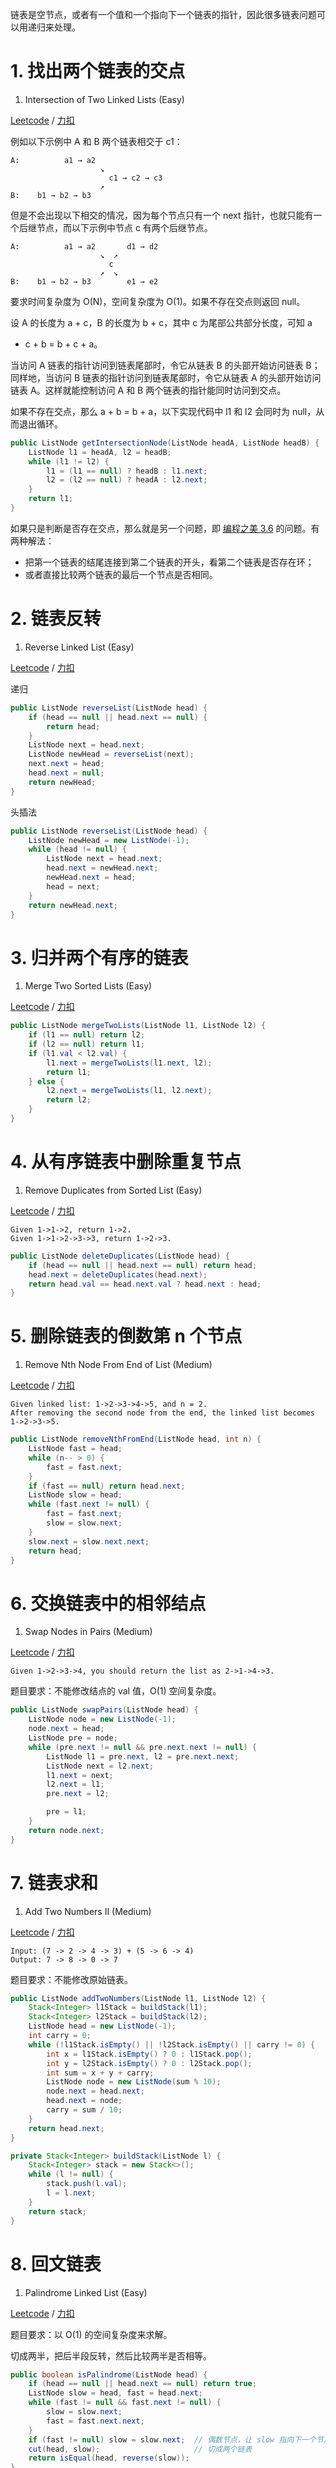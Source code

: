 链表是空节点，或者有一个值和一个指向下一个链表的指针，因此很多链表问题可以用递归来处理。

* 1. 找出两个链表的交点
  :PROPERTIES:
  :CUSTOM_ID: 找出两个链表的交点
  :END:

160. Intersection of Two Linked Lists (Easy)

[[https://leetcode.com/problems/intersection-of-two-linked-lists/description/][Leetcode]]
/
[[https://leetcode-cn.com/problems/intersection-of-two-linked-lists/description/][力扣]]

例如以下示例中 A 和 B 两个链表相交于 c1：

#+BEGIN_EXAMPLE
  A:          a1 → a2
                      ↘
                        c1 → c2 → c3
                      ↗
  B:    b1 → b2 → b3
#+END_EXAMPLE

但是不会出现以下相交的情况，因为每个节点只有一个 next
指针，也就只能有一个后继节点，而以下示例中节点 c 有两个后继节点。

#+BEGIN_EXAMPLE
  A:          a1 → a2       d1 → d2
                      ↘  ↗
                        c
                      ↗  ↘
  B:    b1 → b2 → b3        e1 → e2
#+END_EXAMPLE

要求时间复杂度为 O(N)，空间复杂度为 O(1)。如果不存在交点则返回 null。

设 A 的长度为 a + c，B 的长度为 b + c，其中 c 为尾部公共部分长度，可知 a
+ c + b = b + c + a。

当访问 A 链表的指针访问到链表尾部时，令它从链表 B 的头部开始访问链表
B；同样地，当访问 B 链表的指针访问到链表尾部时，令它从链表 A
的头部开始访问链表 A。这样就能控制访问 A 和 B
两个链表的指针能同时访问到交点。

如果不存在交点，那么 a + b = b + a，以下实现代码中 l1 和 l2 会同时为
null，从而退出循环。

#+BEGIN_SRC java
  public ListNode getIntersectionNode(ListNode headA, ListNode headB) {
      ListNode l1 = headA, l2 = headB;
      while (l1 != l2) {
          l1 = (l1 == null) ? headB : l1.next;
          l2 = (l2 == null) ? headA : l2.next;
      }
      return l1;
  }
#+END_SRC

如果只是判断是否存在交点，那么就是另一个问题，即 [[][编程之美 3.6]]
的问题。有两种解法：

- 把第一个链表的结尾连接到第二个链表的开头，看第二个链表是否存在环；
- 或者直接比较两个链表的最后一个节点是否相同。

* 2. 链表反转
  :PROPERTIES:
  :CUSTOM_ID: 链表反转
  :END:

206. Reverse Linked List (Easy)

[[https://leetcode.com/problems/reverse-linked-list/description/][Leetcode]]
/
[[https://leetcode-cn.com/problems/reverse-linked-list/description/][力扣]]

递归

#+BEGIN_SRC java
  public ListNode reverseList(ListNode head) {
      if (head == null || head.next == null) {
          return head;
      }
      ListNode next = head.next;
      ListNode newHead = reverseList(next);
      next.next = head;
      head.next = null;
      return newHead;
  }
#+END_SRC

头插法

#+BEGIN_SRC java
  public ListNode reverseList(ListNode head) {
      ListNode newHead = new ListNode(-1);
      while (head != null) {
          ListNode next = head.next;
          head.next = newHead.next;
          newHead.next = head;
          head = next;
      }
      return newHead.next;
  }
#+END_SRC

* 3. 归并两个有序的链表
  :PROPERTIES:
  :CUSTOM_ID: 归并两个有序的链表
  :END:

21. Merge Two Sorted Lists (Easy)

[[https://leetcode.com/problems/merge-two-sorted-lists/description/][Leetcode]]
/
[[https://leetcode-cn.com/problems/merge-two-sorted-lists/description/][力扣]]

#+BEGIN_SRC java
  public ListNode mergeTwoLists(ListNode l1, ListNode l2) {
      if (l1 == null) return l2;
      if (l2 == null) return l1;
      if (l1.val < l2.val) {
          l1.next = mergeTwoLists(l1.next, l2);
          return l1;
      } else {
          l2.next = mergeTwoLists(l1, l2.next);
          return l2;
      }
  }
#+END_SRC

* 4. 从有序链表中删除重复节点
  :PROPERTIES:
  :CUSTOM_ID: 从有序链表中删除重复节点
  :END:

83. Remove Duplicates from Sorted List (Easy)

[[https://leetcode.com/problems/remove-duplicates-from-sorted-list/description/][Leetcode]]
/
[[https://leetcode-cn.com/problems/remove-duplicates-from-sorted-list/description/][力扣]]

#+BEGIN_EXAMPLE
  Given 1->1->2, return 1->2.
  Given 1->1->2->3->3, return 1->2->3.
#+END_EXAMPLE

#+BEGIN_SRC java
  public ListNode deleteDuplicates(ListNode head) {
      if (head == null || head.next == null) return head;
      head.next = deleteDuplicates(head.next);
      return head.val == head.next.val ? head.next : head;
  }
#+END_SRC

* 5. 删除链表的倒数第 n 个节点
  :PROPERTIES:
  :CUSTOM_ID: 删除链表的倒数第-n-个节点
  :END:

19. Remove Nth Node From End of List (Medium)

[[https://leetcode.com/problems/remove-nth-node-from-end-of-list/description/][Leetcode]]
/
[[https://leetcode-cn.com/problems/remove-nth-node-from-end-of-list/description/][力扣]]

#+BEGIN_EXAMPLE
  Given linked list: 1->2->3->4->5, and n = 2.
  After removing the second node from the end, the linked list becomes 1->2->3->5.
#+END_EXAMPLE

#+BEGIN_SRC java
  public ListNode removeNthFromEnd(ListNode head, int n) {
      ListNode fast = head;
      while (n-- > 0) {
          fast = fast.next;
      }
      if (fast == null) return head.next;
      ListNode slow = head;
      while (fast.next != null) {
          fast = fast.next;
          slow = slow.next;
      }
      slow.next = slow.next.next;
      return head;
  }
#+END_SRC

* 6. 交换链表中的相邻结点
  :PROPERTIES:
  :CUSTOM_ID: 交换链表中的相邻结点
  :END:

24. Swap Nodes in Pairs (Medium)

[[https://leetcode.com/problems/swap-nodes-in-pairs/description/][Leetcode]]
/
[[https://leetcode-cn.com/problems/swap-nodes-in-pairs/description/][力扣]]

#+BEGIN_EXAMPLE
  Given 1->2->3->4, you should return the list as 2->1->4->3.
#+END_EXAMPLE

题目要求：不能修改结点的 val 值，O(1) 空间复杂度。

#+BEGIN_SRC java
  public ListNode swapPairs(ListNode head) {
      ListNode node = new ListNode(-1);
      node.next = head;
      ListNode pre = node;
      while (pre.next != null && pre.next.next != null) {
          ListNode l1 = pre.next, l2 = pre.next.next;
          ListNode next = l2.next;
          l1.next = next;
          l2.next = l1;
          pre.next = l2;

          pre = l1;
      }
      return node.next;
  }
#+END_SRC

* 7. 链表求和
  :PROPERTIES:
  :CUSTOM_ID: 链表求和
  :END:

445. Add Two Numbers II (Medium)

[[https://leetcode.com/problems/add-two-numbers-ii/description/][Leetcode]]
/
[[https://leetcode-cn.com/problems/add-two-numbers-ii/description/][力扣]]

#+BEGIN_EXAMPLE
  Input: (7 -> 2 -> 4 -> 3) + (5 -> 6 -> 4)
  Output: 7 -> 8 -> 0 -> 7
#+END_EXAMPLE

题目要求：不能修改原始链表。

#+BEGIN_SRC java
  public ListNode addTwoNumbers(ListNode l1, ListNode l2) {
      Stack<Integer> l1Stack = buildStack(l1);
      Stack<Integer> l2Stack = buildStack(l2);
      ListNode head = new ListNode(-1);
      int carry = 0;
      while (!l1Stack.isEmpty() || !l2Stack.isEmpty() || carry != 0) {
          int x = l1Stack.isEmpty() ? 0 : l1Stack.pop();
          int y = l2Stack.isEmpty() ? 0 : l2Stack.pop();
          int sum = x + y + carry;
          ListNode node = new ListNode(sum % 10);
          node.next = head.next;
          head.next = node;
          carry = sum / 10;
      }
      return head.next;
  }

  private Stack<Integer> buildStack(ListNode l) {
      Stack<Integer> stack = new Stack<>();
      while (l != null) {
          stack.push(l.val);
          l = l.next;
      }
      return stack;
  }
#+END_SRC

* 8. 回文链表
  :PROPERTIES:
  :CUSTOM_ID: 回文链表
  :END:

234. Palindrome Linked List (Easy)

[[https://leetcode.com/problems/palindrome-linked-list/description/][Leetcode]]
/
[[https://leetcode-cn.com/problems/palindrome-linked-list/description/][力扣]]

题目要求：以 O(1) 的空间复杂度来求解。

切成两半，把后半段反转，然后比较两半是否相等。

#+BEGIN_SRC java
  public boolean isPalindrome(ListNode head) {
      if (head == null || head.next == null) return true;
      ListNode slow = head, fast = head.next;
      while (fast != null && fast.next != null) {
          slow = slow.next;
          fast = fast.next.next;
      }
      if (fast != null) slow = slow.next;  // 偶数节点，让 slow 指向下一个节点
      cut(head, slow);                     // 切成两个链表
      return isEqual(head, reverse(slow));
  }

  private void cut(ListNode head, ListNode cutNode) {
      while (head.next != cutNode) {
          head = head.next;
      }
      head.next = null;
  }

  private ListNode reverse(ListNode head) {
      ListNode newHead = null;
      while (head != null) {
          ListNode nextNode = head.next;
          head.next = newHead;
          newHead = head;
          head = nextNode;
      }
      return newHead;
  }

  private boolean isEqual(ListNode l1, ListNode l2) {
      while (l1 != null && l2 != null) {
          if (l1.val != l2.val) return false;
          l1 = l1.next;
          l2 = l2.next;
      }
      return true;
  }
#+END_SRC

* 9. 分隔链表
  :PROPERTIES:
  :CUSTOM_ID: 分隔链表
  :END:

725. Split Linked List in Parts(Medium)

[[https://leetcode.com/problems/split-linked-list-in-parts/description/][Leetcode]]
/
[[https://leetcode-cn.com/problems/split-linked-list-in-parts/description/][力扣]]

#+BEGIN_EXAMPLE
  Input:
  root = [1, 2, 3, 4, 5, 6, 7, 8, 9, 10], k = 3
  Output: [[1, 2, 3, 4], [5, 6, 7], [8, 9, 10]]
  Explanation:
  The input has been split into consecutive parts with size difference at most 1, and earlier parts are a larger size than the later parts.
#+END_EXAMPLE

题目描述：把链表分隔成 k
部分，每部分的长度都应该尽可能相同，排在前面的长度应该大于等于后面的。

#+BEGIN_SRC java
  public ListNode[] splitListToParts(ListNode root, int k) {
      int N = 0;
      ListNode cur = root;
      while (cur != null) {
          N++;
          cur = cur.next;
      }
      int mod = N % k;
      int size = N / k;
      ListNode[] ret = new ListNode[k];
      cur = root;
      for (int i = 0; cur != null && i < k; i++) {
          ret[i] = cur;
          int curSize = size + (mod-- > 0 ? 1 : 0);
          for (int j = 0; j < curSize - 1; j++) {
              cur = cur.next;
          }
          ListNode next = cur.next;
          cur.next = null;
          cur = next;
      }
      return ret;
  }
#+END_SRC

* 10. 链表元素按奇偶聚集
  :PROPERTIES:
  :CUSTOM_ID: 链表元素按奇偶聚集
  :END:

328. Odd Even Linked List (Medium)

[[https://leetcode.com/problems/odd-even-linked-list/description/][Leetcode]]
/
[[https://leetcode-cn.com/problems/odd-even-linked-list/description/][力扣]]

#+BEGIN_EXAMPLE
  Example:
  Given 1->2->3->4->5->NULL,
  return 1->3->5->2->4->NULL.
#+END_EXAMPLE

#+BEGIN_SRC java
  public ListNode oddEvenList(ListNode head) {
      if (head == null) {
          return head;
      }
      ListNode odd = head, even = head.next, evenHead = even;
      while (even != null && even.next != null) {
          odd.next = odd.next.next;
          odd = odd.next;
          even.next = even.next.next;
          even = even.next;
      }
      odd.next = evenHead;
      return head;
  }
#+END_SRC


